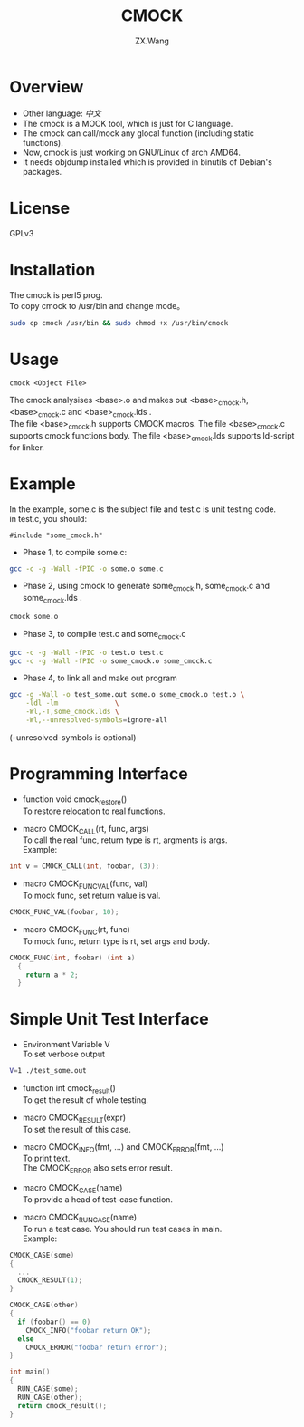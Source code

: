 #+TITLE: CMOCK
#+AUTHOR: ZX.Wang
#+EMAIL: codechurch@hotmail.com
#+OPTIONS: num:t /:nil \n:t 
#+LANGUAGE: zh

* Overview
  - Other language: [[README.zh.org][中文]]
  - The cmock is a MOCK tool, which is just for C language.
  - The cmock can call/mock any glocal function (including static functions).
  - Now, cmock is just working on GNU/Linux of arch AMD64.
  - It needs objdump installed which is provided in binutils of Debian's packages.

* License
  GPLv3

* Installation
  The cmock is perl5 prog.
  To copy cmock to /usr/bin and change mode。
#+begin_src sh :export code
  sudo cp cmock /usr/bin && sudo chmod +x /usr/bin/cmock
#+end_src

* Usage
#+begin_src dummy
  cmock <Object File>
#+end_src
  The cmock analysises <base>.o and makes out <base>_cmock.h, <base>_cmock.c and <base>_cmock.lds . 
  The file <base>_cmock.h supports CMOCK macros. The file <base>_cmock.c supports cmock functions body. The file <base>_cmock.lds supports ld-script for linker.

* Example
  In the example, some.c is the subject file and test.c is unit testing code.
  in test.c, you should: 
#+begin_src dummy
  #include "some_cmock.h"
#+end_src

  - Phase 1, to compile some.c:
#+begin_src sh :export code
  gcc -c -g -Wall -fPIC -o some.o some.c
#+end_src
  
  - Phase 2, using cmock to generate some_cmock.h, some_cmock.c and some_cmock.lds .
#+begin_src sh :export code
  cmock some.o
#+end_src

  - Phase 3, to compile test.c and some_cmock.c
#+begin_src sh :export code
  gcc -c -g -Wall -fPIC -o test.o test.c 
  gcc -c -g -Wall -fPIC -o some_cmock.o some_cmock.c
#+end_src

  - Phase 4, to link all and make out program 
#+begin_src sh :export code
  gcc -g -Wall -o test_some.out some.o some_cmock.o test.o \
      -ldl -lm              \
      -Wl,-T,some_cmock.lds \
      -Wl,--unresolved-symbols=ignore-all 
#+end_src
  (--unresolved-symbols is optional)

* Programming Interface
  - function void cmock_restore()
	To restore relocation to real functions. 

  - macro CMOCK_CALL(rt, func, args)
	To call the real func, return type is rt, argments is args.
	Example:
#+begin_src C :export code
  int v = CMOCK_CALL(int, foobar, (3));
#+end_src

  - macro CMOCK_FUNC_VAL(func, val)
    To mock func, set return value is val.
#+begin_src C :export code
  CMOCK_FUNC_VAL(foobar, 10);
#+end_src

  - macro CMOCK_FUNC(rt, func)
	To mock func, return type is rt, set args and body.
#+begin_src C :export code
  CMOCK_FUNC(int, foobar) (int a)
    {
      return a * 2;
    }
#+end_src

* Simple Unit Test Interface
  - Environment Variable V
    To set verbose output
#+begin_src sh :export code
  V=1 ./test_some.out
#+end_src

  - function int cmock_result()
    To get the result of whole testing.

  - macro CMOCK_RESULT(expr)
    To set the result of this case. 
    
  - macro CMOCK_INFO(fmt, ...) and CMOCK_ERROR(fmt, ...)
    To print text.
    The CMOCK_ERROR also sets error result.

  - macro CMOCK_CASE(name)
	To provide a head of test-case function.

  - macro CMOCK_RUN_CASE(name)
    To run a test case. You should run test cases in main.
	Example:
#+begin_src C :export code
CMOCK_CASE(some)
{
  ...
  CMOCK_RESULT(1);
}

CMOCK_CASE(other)
{
  if (foobar() == 0)
    CMOCK_INFO("foobar return OK");
  else               
    CMOCK_ERROR("foobar return error");
}

int main()
{
  RUN_CASE(some);
  RUN_CASE(other);
  return cmock_result();
}
#+end_src


